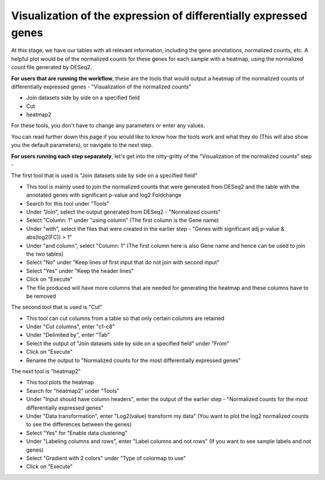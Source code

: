 **Visualization of the expression of differentially expressed genes**
=====================================================================

At this stage, we have our tables with all relevant information, including the gene annotations, normalized counts, etc. A helpful plot would be of the normalized counts for these genes for each sample with a heatmap, using the normalized count file generated by DESeq2. 

**For users that are running the workflow**, these are the tools that would output a heatmap of the normalized counts of differentially expressed genes - "Visualization of the normalized counts" 

* Join datasets side by side on a specified field

* Cut

* heatmap2


For these tools, you don't have to change any parameters or enter any values. 

You can read further down this page if you would like to know how the tools work and what they do (This will also show you the default parameters), or navigate to the next step.

**For users running each step separately**, let's get into the nitty-gritty of the "Visualization of the normalized counts" step -

The first tool that is used is "Join datasets side by side on a specified field"

* This tool is mainly used to join the normalized counts that were generated from DESeq2 and the table with the annotated genes with significant p-value and log2 Foldchange

* Search for this tool under "Tools"

* Under "Join", select the output generated from DESeq2 - "Normalized counts"

* Select "Column: 1" under "using column" (The first column is the Gene name)

* Under "with", select the files that were created in the earlier step - "Genes with significant adj p-value & abs(log2(FC)) > 1"

* Under "and column", select "Column: 1" (The first column here is also Gene name and hence can be used to join the two tables)

* Select "No" under "Keep lines of first input that do not join with second input"

* Select "Yes" under "Keep the header lines"

* Click on "Execute"

* The file produced will have more columns that are needed for generating the heatmap and these columns have to be removed


The second tool that is used is "Cut"

* This tool can cut columns from a table so that only certain columns are retained

* Under "Cut columns", enter "c1-c8"

* Under "Delimited by", enter "Tab"

* Select the output of "Join datasets side by side on a specified field" under "From"

* Click on "Execute"

* Rename the output to "Normalized counts for the most differentially expressed genes"


The next tool is "heatmap2"

* This tool plots the heatmap

* Search for "heatmap2" under "Tools"

* Under "Input should have column headers", enter the output of the earlier step - "Normalized counts for the most differentially expressed genes"

* Under "Data transformation", enter "Log2(value) transform my data" (You want to plot the log2 normalized counts to see the differences between the genes)

* Select "Yes" for "Enable data clustering"

* Under "Labeling columns and rows", enter "Label columns and not rows" (If you want to see sample labels and not genes)

* Select "Gradient with 2 colors" under "Type of colormap to use"

* Click on "Execute"

.. image:: /images/heatmap2_normalized_counts_single.png
   :width: 600
   :alt: Heatmap of normalized counts

